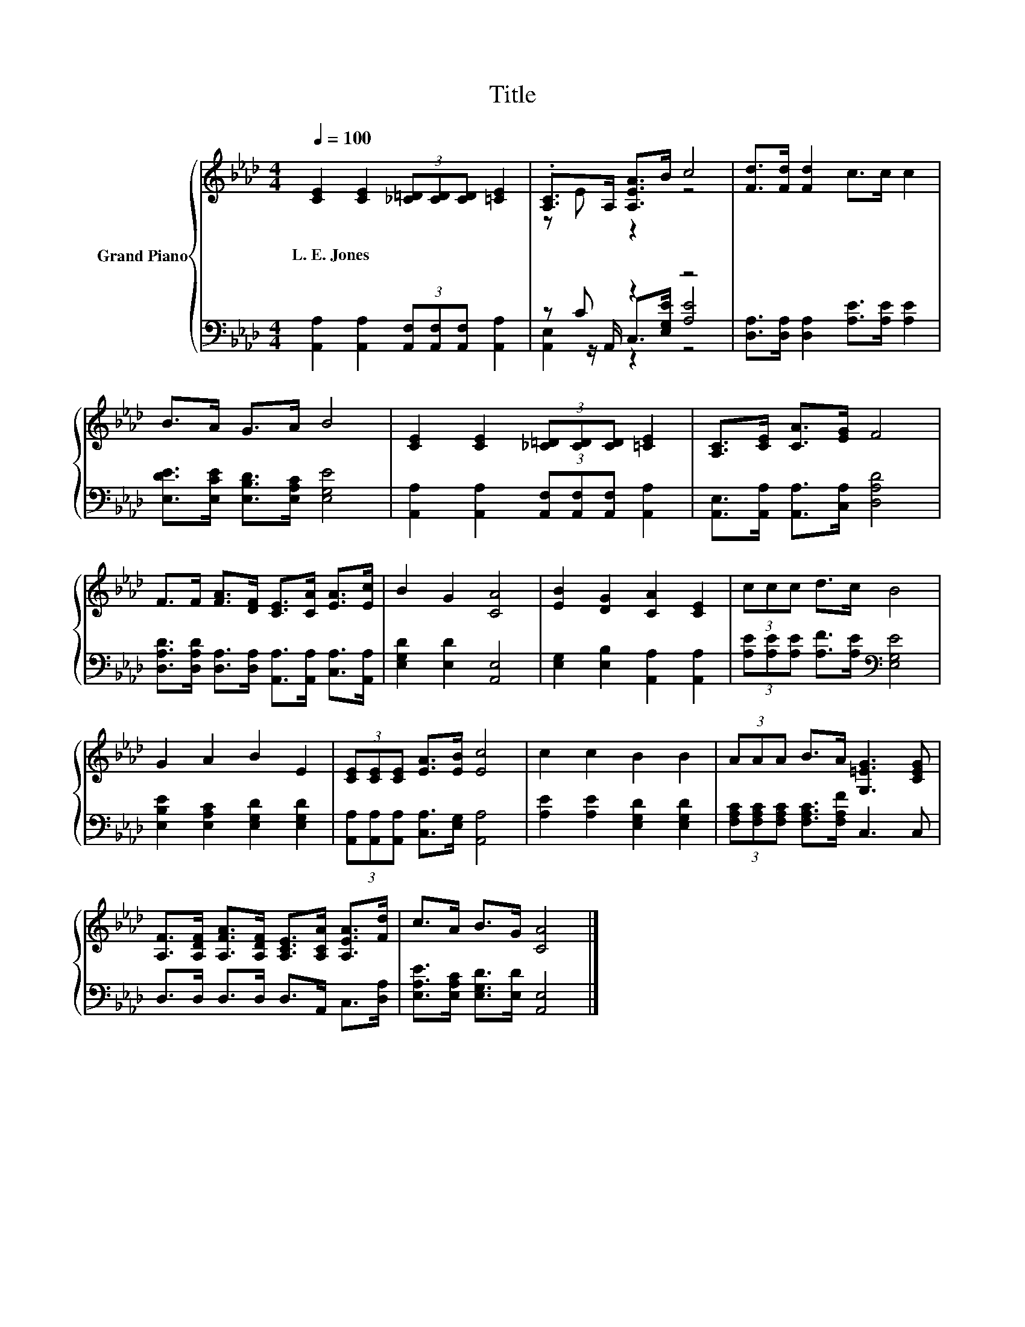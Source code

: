 X:1
T:Title
%%score { ( 1 3 ) | ( 2 4 5 ) }
L:1/8
Q:1/4=100
M:4/4
K:Ab
V:1 treble nm="Grand Piano"
V:3 treble 
V:2 bass 
V:4 bass 
V:5 bass 
V:1
 [CE]2 [CE]2 (3[_C=D][CD][CD] [=CE]2 | .[A,C]>A, [A,EA]>B c4 | [Fd]>[Fd] [Fd]2 c>c c2 | %3
w: L.~E.~Jones * * * * *|||
 B>A G>A B4 | [CE]2 [CE]2 (3[_C=D][CD][CD] [=CE]2 | [A,C]>[CE] [CA]>[EG] F4 | %6
w: |||
 F>F [FA]>[DF] [CE]>[CA] [EA]>[Ec] | B2 G2 [CA]4 | [EB]2 [DG]2 [CA]2 [CE]2 | (3ccc d>c B4 | %10
w: ||||
 G2 A2 B2 E2 | (3[CE][CE][CE] [EA]>[EB] [Ec]4 | c2 c2 B2 B2 | (3AAA B>A [G,=EG]3 [CEG] | %14
w: ||||
 [A,F]>[A,DF] [A,FA]>[A,DF] [A,CE]>[A,CA] [A,EA]>[Fd] | c>A B>G [CA]4 |] %16
w: ||
V:2
 [A,,A,]2 [A,,A,]2 (3[A,,F,][A,,F,][A,,F,] [A,,A,]2 | z C z2 z4 | %2
 [D,A,]>[D,A,] [D,A,]2 [A,E]>[A,E] [A,E]2 | [E,DE]>[E,CE] [E,B,D]>[E,A,C] [E,G,E]4 | %4
 [A,,A,]2 [A,,A,]2 (3[A,,F,][A,,F,][A,,F,] [A,,A,]2 | [A,,E,]>[A,,A,] [A,,A,]>[C,A,] [D,A,D]4 | %6
 [D,A,D]>[D,A,D] [D,A,]>[D,A,] [A,,A,]>[A,,A,] [C,A,]>[A,,A,] | [E,G,D]2 [E,D]2 [A,,E,]4 | %8
 [E,G,]2 [E,B,]2 [A,,A,]2 [A,,A,]2 | (3[A,E][A,E][A,E] [A,F]>[A,E][K:bass] [E,G,E]4 | %10
 [E,B,E]2 [E,A,C]2 [E,G,D]2 [E,G,D]2 | (3[A,,A,][A,,A,][A,,A,] [C,A,]>[E,G,] [A,,A,]4 | %12
 [A,E]2 [A,E]2 [E,G,D]2 [E,G,D]2 | (3[F,A,C][F,A,C][F,A,C] [F,A,C]>[F,A,F] C,3 C, | %14
 D,>D, D,>D, D,>A,, C,>[D,A,] | [E,A,E]>[E,A,C] [E,G,D]>[E,D] [A,,E,]4 |] %16
V:3
 x8 | z E z2 z4 | x8 | x8 | x8 | x8 | x8 | x8 | x8 | x8 | x8 | x8 | x8 | x8 | x8 | x8 |] %16
V:4
 x8 | z z/ A,,/ C,>[E,G,E] [A,E]4 | x8 | x8 | x8 | x8 | x8 | x8 | x8 | x4[K:bass] x4 | x8 | x8 | %12
 x8 | x8 | x8 | x8 |] %16
V:5
 x8 | [A,,E,]2 z2 z4 | x8 | x8 | x8 | x8 | x8 | x8 | x8 | x4[K:bass] x4 | x8 | x8 | x8 | x8 | x8 | %15
 x8 |] %16

